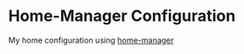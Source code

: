 * Home-Manager Configuration
My home configuration using [[https://github.com/rycee/home-manager][home-manager]]
